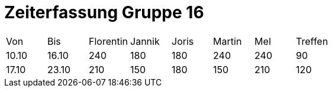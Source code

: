 = Zeiterfassung Gruppe 16

[options = "headers"]
|===
|Von|Bis|Florentin|Jannik|Joris|Martin|Mel|Treffen
|10.10|16.10|240|180|180|240|240|90
|17.10|23.10|210|150|180|150|210|120
|===
